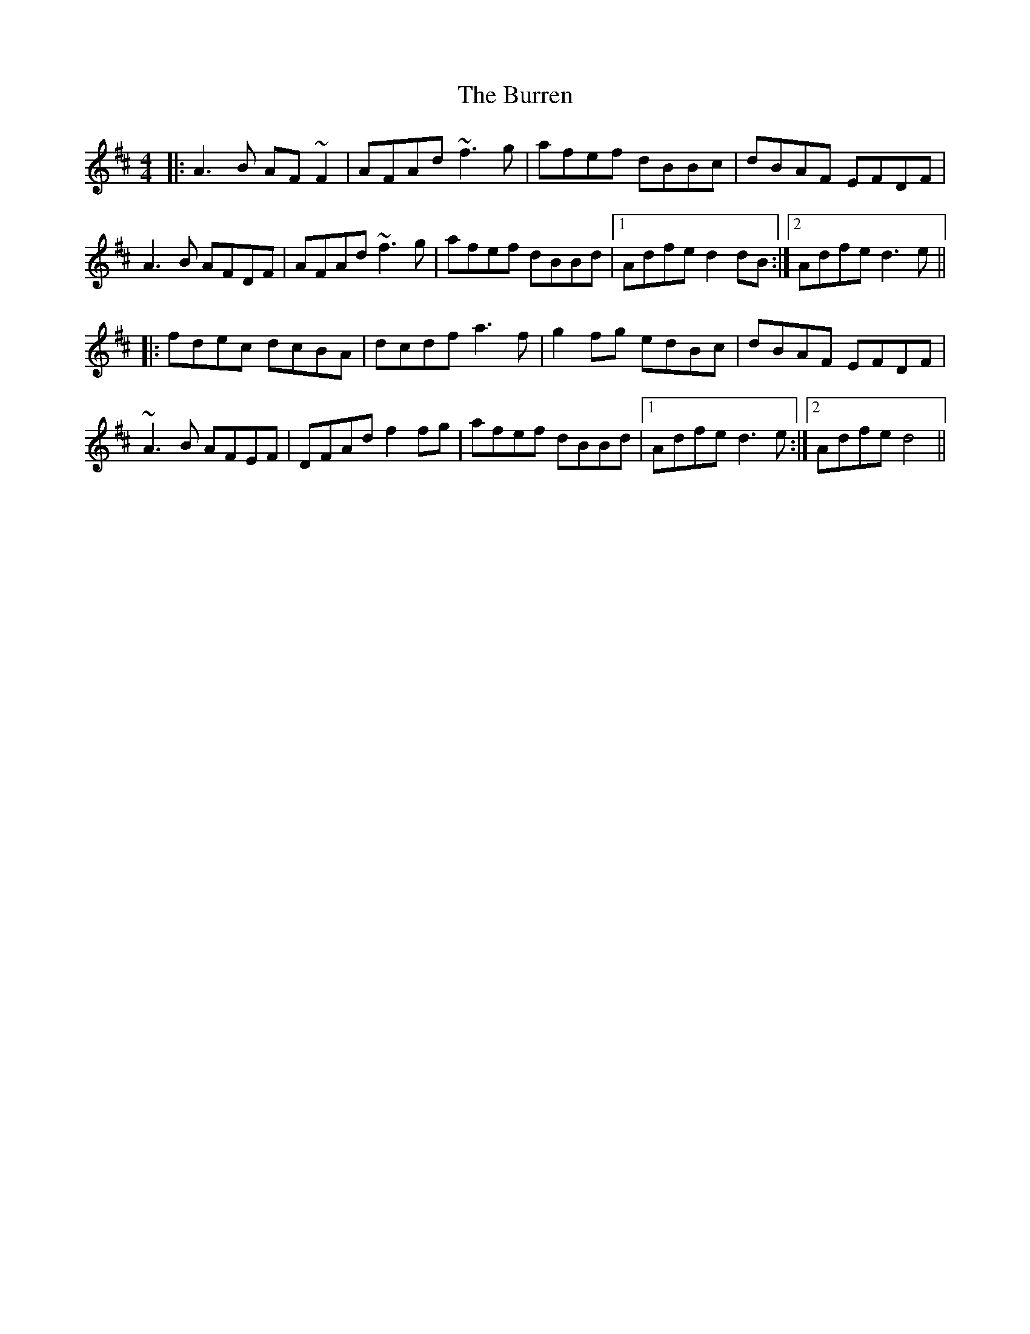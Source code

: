 X:1
T: Burren, The
Z:Julie Ross
M: 4/4
L: 1/8
R: reel
K: Dmaj
|: A3B AF~F2 | AFAd ~f3g | afef dBBc | dBAF EFDF |
A3B AFDF | AFAd ~f3g | afef dBBd |1 Adfe d2dB :|2 Adfe d3e ||
|: fdec dcBA | dcdf a3f | g2fg edBc | dBAF EFDF |
~A3B AFEF | DFAd f2fg |afef dBBd |1 Adfe d3e :|2 Adfe d4 ||
